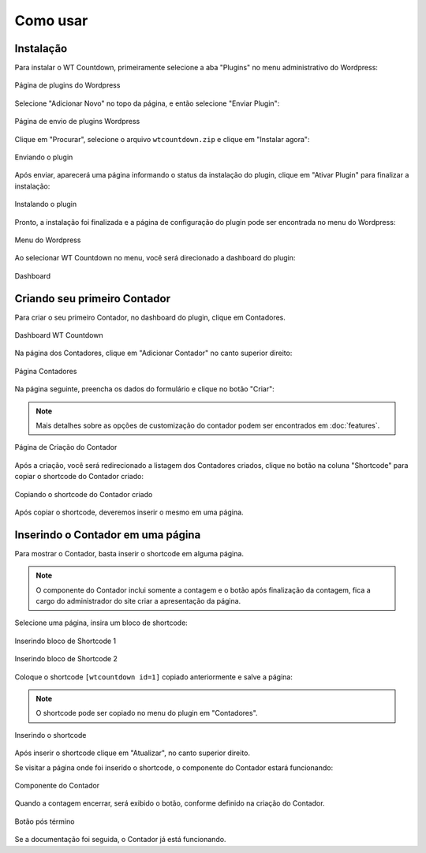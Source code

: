 Como usar
=====

.. _installation:

Instalação
------------

Para instalar o WT Countdown, primeiramente selecione a aba "Plugins" no menu administrativo do Wordpress:

.. figure:: https://raw.githubusercontent.com/LeonardoWelter/wtcountdowndocs/main/docs/images/wtcount_docs_plugins_page1_marked.png
   :width: 60%
   :align: center
   :alt: Página de plugins do Wordpress

   Página de plugins do Wordpress

Selecione "Adicionar Novo" no topo da página, e então selecione "Enviar Plugin":

.. figure:: https://raw.githubusercontent.com/LeonardoWelter/wtcountdowndocs/main/docs/images/wtcount_docs_plugins_page2_marked.png
   :width: 60%
   :align: center
   :alt: Página de envio de plugins Wordpress

   Página de envio de plugins Wordpress

Clique em "Procurar", selecione o arquivo ``wtcountdown.zip`` e clique em "Instalar agora":

.. figure:: https://raw.githubusercontent.com/LeonardoWelter/wtcountdowndocs/main/docs/images/wtcount_docs_plugins_page3_marked.png
   :width: 60%
   :align: center
   :alt: Enviando o plugin

   Enviando o plugin

Após enviar, aparecerá uma página informando o status da instalação do plugin, clique em "Ativar Plugin" para finalizar a instalação:

.. figure:: https://raw.githubusercontent.com/LeonardoWelter/wtcountdowndocs/main/docs/images/wtcount_docs_plugin_install_marked.png
   :width: 60%
   :align: center
   :alt: Instalando o plugin

   Instalando o plugin

Pronto, a instalação foi finalizada e a página de configuração do plugin pode ser encontrada no menu do Wordpress:

.. figure:: https://raw.githubusercontent.com/LeonardoWelter/wtcountdowndocs/main/docs/images/wtcount_docs_plugins_installed_marked.png
   :width: 60%
   :align: center
   :alt: Menu do Wordpress

   Menu do Wordpress

Ao selecionar WT Countdown no menu, você será direcionado a dashboard do plugin:

.. figure:: https://raw.githubusercontent.com/LeonardoWelter/wtcountdowndocs/main/docs/images/wtcount_docs_dashboard.png
   :width: 60%
   :align: center
   :alt: Dashboard

   Dashboard

Criando seu primeiro Contador
----------------

Para criar o seu primeiro Contador, no dashboard do plugin, clique em Contadores.

.. figure:: https://raw.githubusercontent.com/LeonardoWelter/wtcountdowndocs/main/docs/images/wtcount_docs_dashboard.png
   :width: 60%
   :align: center
   :alt: Dashboard WT Countdown

   Dashboard WT Countdown

Na página dos Contadores, clique em "Adicionar Contador" no canto superior direito:

.. figure:: https://raw.githubusercontent.com/LeonardoWelter/wtcountdowndocs/main/docs/images/wtcount_docs_index_marked.png
   :width: 60%
   :align: center
   :alt: Página Contadores

   Página Contadores

Na página seguinte, preencha os dados do formulário e clique no botão "Criar":

.. note::

   Mais detalhes sobre as opções de customização do contador podem ser encontrados em :doc:`features`.

.. figure:: https://raw.githubusercontent.com/LeonardoWelter/wtcountdowndocs/main/docs/images/wtcount_docs_add.png
   :width: 60%
   :align: center
   :alt: Página de Criação do Contador

   Página de Criação do Contador

Após a criação, você será redirecionado a listagem dos Contadores criados, clique no botão na coluna "Shortcode" para copiar o shortcode do Contador criado:

.. figure:: https://raw.githubusercontent.com/LeonardoWelter/wtcountdowndocs/main/docs/images/wtcount_docs_index_created_shortcode.png
   :width: 60%
   :align: center
   :alt: Copiando o shortcode do Contador criado

   Copiando o shortcode do Contador criado

Após copiar o shortcode, deveremos inserir o mesmo em uma página.

Inserindo o Contador em uma página
----------------

Para mostrar o Contador, basta inserir o shortcode em alguma página.

.. note::

   O componente do Contador inclui somente a contagem e o botão após finalização da contagem, fica a cargo do administrador do site criar a apresentação da página.

Selecione uma página, insira um bloco de shortcode:

.. figure:: https://raw.githubusercontent.com/LeonardoWelter/wtcountdowndocs/main/docs/images/wtcount_docs_shortcode_marked.png
   :width: 60%
   :align: center
   :alt: Inserindo bloco de Shortcode

   Inserindo bloco de Shortcode 1

.. figure:: https://raw.githubusercontent.com/LeonardoWelter/wtcountdowndocs/main/docs/images/wtcount_docs_shortcode_add.png
   :width: 60%
   :align: center
   :alt: Inserindo bloco de Shortcode

   Inserindo bloco de Shortcode 2

Coloque o shortcode ``[wtcountdown id=1]`` copiado anteriormente e salve a página:

.. note::

   O shortcode pode ser copiado no menu do plugin em "Contadores".

.. figure:: https://raw.githubusercontent.com/LeonardoWelter/wtcountdowndocs/main/docs/images/wtcount_docs_shortcode_paste_marked.png
   :width: 60%
   :align: center
   :alt: Inserindo o shortcode

   Inserindo o shortcode

Após inserir o shortcode clique em "Atualizar", no canto superior direito.

Se visitar a página onde foi inserido o shortcode, o componente do Contador estará funcionando:

.. figure:: https://raw.githubusercontent.com/LeonardoWelter/wtcountdowndocs/main/docs/images/wtcount_docs_countdown.png
   :width: 60%
   :align: center
   :alt: Componente do Contador

   Componente do Contador

Quando a contagem encerrar, será exibido o botão, conforme definido na criação do Contador.

.. figure:: https://raw.githubusercontent.com/LeonardoWelter/wtcountdowndocs/main/docs/images/wtcount_docs_cta.png
   :width: 60%
   :align: center
   :alt: Botão pós término

   Botão pós término

Se a documentação foi seguida, o Contador já está funcionando.
